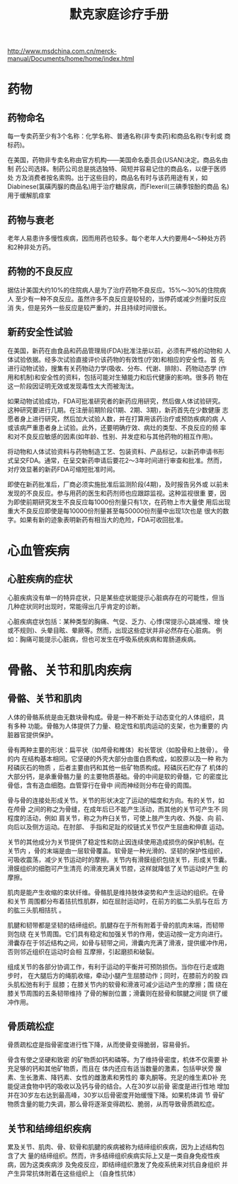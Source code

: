 #+OPTIONS: num:nil H:2 toc:t \n:nil @:t ::t |:t ^:t -:t f:t *:t TeX:t LaTeX:nil skip:nil d:t tags:not-in-toc
#+TITLE: 默克家庭诊疗手册

http://www.msdchina.com.cn/merck-manual/Documents/home/home/index.html

* 药物
** 药物命名
每一专卖药至少有3个名称：化学名称、普通名称(非专卖药)和商品名称(专利或
商标药)。

在美国，药物非专卖名称由官方机构——美国命名委员会(USAN)决定。商品名由制
药公司选择。制药公司总是挑选独特、简短并容易记住的商品名，以便于医师处
方及消费者按名索购。出于这些目的，商品名有时与该药用途有关，如
Diabinese(氯磺丙脲的商品名)用于治疗糖尿病，而Flexeril(三碘季铵酚的商品
名)用于缓解肌痉挛

** 药物与衰老
老年人易患许多慢性疾病，因而用药也较多。每个老年人大约要用4～5种处方药
和2种非处方药。

** 药物的不良反应
据估计美国大约10%的住院病人是为了治疗药物不良反应。15%～30%的住院病人
至少有一种不良反应。虽然许多不良反应是较轻的，当停药或减少剂量时反应消
失，但是另外一些反应是较严重的，并且持续时间很长。

** 新药安全性试验
在美国，新药在由食品和药品管理局(FDA)批准注册以前，必须有严格的动物和
人体试验依据。经多次试验直接评价该药物的有效性(疗效)和相应的安全性。首
先进行动物试验，搜集有关药物动力学(吸收、分布、代谢、排除)、药物动态学
(作用和机制)和安全性的资料，包括可能对生殖能力和后代健康的影响。很多药
物在这一阶段因证明无效或发现毒性太大而被淘汰。

如果动物试验成功，FDA可批准研究者的新药应用研究，然后做人体试验研究。
这种研究要进行几期。在注册前期阶段(1期、2期、3期)，新药首先在少数健康
志愿者身上进行研究，然后加大试验人数，并在打算用该药治疗或预防疾病的病
人或该病严重患者身上试验。此外，还要明确疗效、病灶的类型、不良反应的频
率和对不良反应敏感的因素(如年龄、性别、并发症和与其他药物的相互作用)。

将动物和人体试验资料与药物制造工艺、包装资料、产品标记，以新药申请书形
式呈交FDA。通常，在呈交新药申请后要花2～3年时间进行审查和批准。然而，
对疗效显著的新药FDA可缩短批准时间。

即使在新药批准后，厂商必须实施批准后监测阶段(4期)，及时报告另外或
以前未发现的不良反应。参与用药的医生和药剂师也应跟踪监视。这种监视很重
要，因为即使前期研究发生不良反应每1000份剂量只有1次，在药物上市大量使
用后出现重大不良反应即使是每10000份剂量甚至每50000份剂量中出现1次也是
很大的数字。如果有新的迹象表明新药有相当大的危险，FDA可收回批准。

* 心血管疾病

** 心脏疾病的症状
心脏疾病没有单一的特异症状，只是某些症状能提示心脏病存在的可能性，但当
几种症状同时出现时，常能得出几乎肯定的诊断。

心脏疾病症状包括：某种类型的胸痛、气促、乏力、心悸(常提示心跳减慢、增
快或不规则)、头晕目眩、晕厥等。然而，出现这些症状并非必然存在心脏病。
例如：胸痛可能提示心脏病，但也可发生在呼吸系统疾病和胃肠道疾病。



* 骨骼、关节和肌肉疾病
** 骨骼、关节和肌肉
人体的骨骼系统是由无数块骨构成。骨是一种不断处于动态变化的人体组织，具
有多种 功能。骨骼为人体提供了力量、稳定性和肌肉运动的支架，也为重要的
内脏器官提供保护。

骨有两种主要的形状：扁平状（如颅骨和椎体）和长管状（如股骨和上肢骨）。
骨的内 在结构基本相同。它坚硬的外壳大部分由蛋白质构成，如胶原以及一种
称为羟磷灰石的物质 ，后者主要由钙和其他一些矿物质构成。羟磷灰石贮存了
机体的大部分钙，是承重骨骼力量 的主要物质基础。骨的中间是软的骨髓，它
的密度比骨低，含有造血细胞。血管穿行在骨中 间而神经则分布在骨的周围。

骨与骨的连接处形成关节。关节的形状决定了运动的幅度和方向。有的关节，如
在颅骨 之间的称之为骨缝，在成年后已不能产生活动，而其他的关节可产生不
同程度的活动，例如 肩关节，称之为杵臼关节，可使上肢产生内收、外旋、向
前、向后以及侧方运动。在肘部、 手指和足趾的绞链式关节仅产生屈曲和伸直
运动。

关节的其他成分为关节提供了稳定性和防止因连续使用造成损伤的保护机制。在
关节内 ，骨的末端是由一层软骨覆盖。软骨是一种光滑的、坚韧的保护性组织，
可吸收震荡，减少关节运动时的摩擦。关节内有滑膜组织包绕关节，形成关节囊。
滑膜组织的细胞可产生清亮 的滑液充满关节腔，这样就降低了关节运动时产生
的摩擦。

肌肉是能产生收缩的束状纤维。骨骼肌是维持肢体姿势和产生运动的组织。在骨
和关节 周围都分布着拮抗性肌群，如在屈肘运动时，在前方的肱二头肌与在后
方的肱三头肌相拮抗 。

肌腱和韧带都是坚韧的结缔组织。肌腱存在于所有附着于骨的肌肉末端，而韧带
则包绕 在关节周围。它们具有稳定和加强关节的作用，使运动按一定方向进行。
滑囊存在于邻近结构之间，如骨与韧带之间，滑囊内充满了滑液，提供缓冲作用，
否则邻近组织在运动时会相 互摩擦，引起磨损和破裂。

组成关节的各部分协调工作，有利于运动的平衡并可预防损伤。当你在行走或跑
步时， 在大腿后方的绳肌收缩，牵动小腿产生屈膝动作；同时，在膝前方的股
四头肌松弛有利于 屈膝；在膝关节内的软骨和滑液可减少运动产生的摩擦；围
绕在膝关节周围的五条韧带维持 了骨的解剖位置；滑囊则在胫骨和髌腱之间提
供了缓冲作用。

** 骨质疏松症
骨质疏松症是指骨密度进行性下降，从而使骨变得脆弱，容易骨折。

骨含有使之坚硬和致密 的矿物质如钙和磷等。为了维持骨密度，机体不仅需要
补充足够的钙和其他矿物质，而且在 体内还应有适当数量的激素，包括甲状旁
腺素、生长激素、降钙素、女性的雌激素和男性的 睾丸酮等。充足的维生素D补
充能促进食物中钙的吸收以及钙与骨的结合。人在30岁以前骨 密度是进行性地
增加并在30岁左右达到最高峰，30岁以后骨密度开始缓慢下降。如果机体调 节
骨矿物质含量的能力失调，那么骨将逐渐变得疏松、脆弱，从而导致骨质疏松症。

** 关节和结缔组织疾病
累及关节、肌肉、骨、软骨和肌腱的疾病被称为结缔组织疾病，因为上述结构包
含了大 量的结缔组织。然而，许多结缔组织疾病实际上又是一类自身免疫性疾
病，因为这类疾病涉 及免疫反应，即结缔组织激发了免疫系统来对抗自身组织
并产生异常抗体附着在这些组织上 （自身性抗体）

